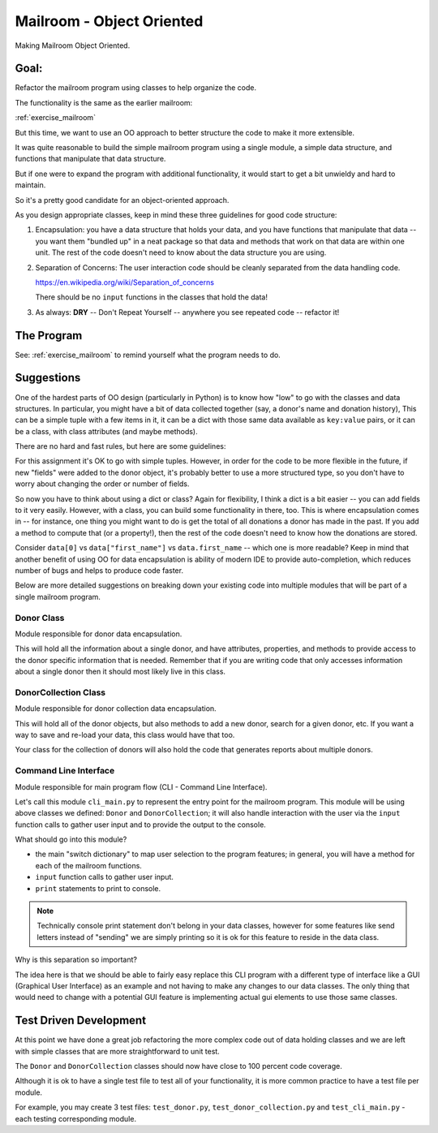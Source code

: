 .. _exercise_mailroom_oo:

Mailroom - Object Oriented
==========================

Making Mailroom Object Oriented.

Goal:
-----

Refactor the mailroom program using classes to help organize the code.

The functionality is the same as the earlier mailroom:

:ref:`exercise_mailroom`

But this time, we want to use an OO approach to better structure the code to make it more extensible.

It was quite reasonable to build the simple mailroom program using a
single module, a simple data structure, and functions that manipulate
that data structure.

But if one were to expand the program with additional functionality, it
would start to get a bit unwieldy and hard to maintain.

So it's a pretty good candidate for an object-oriented approach.

As you design appropriate classes, keep in mind these three guidelines for good code structure:


1) Encapsulation: you have a data structure that holds your data, and you have functions that manipulate that data -- you want them "bundled up" in a neat package so that data and methods that work on that data are within one unit. The rest of the code doesn't need to know about the data structure you are using.

2) Separation of Concerns: The user interaction code should be cleanly separated from the data handling code.

   https://en.wikipedia.org/wiki/Separation_of_concerns

   There should be no ``input`` functions in the classes that hold the data!

3) As always: **DRY** -- Don't Repeat Yourself -- anywhere you see repeated code -- refactor it!


The Program
-----------

See: :ref:`exercise_mailroom` to remind yourself what the program needs to do.


Suggestions
-----------

One of the hardest parts of OO design (particularly in Python) is to know how "low" to go with the classes and data structures. In particular, you might have a bit of data collected together (say, a donor's name and donation history), This can be a simple tuple with a few items in it, it can be a dict with those same data available as ``key:value`` pairs, or it can be a class, with class attributes (and maybe methods).

There are no hard and fast rules, but here are some guidelines:

For this assignment it's OK to go with simple tuples. However, in order for the code to be more flexible in the future, if new "fields" were added to the donor object, it's probably better to use a more structured type, so you don't have to worry about changing the order or number of fields.

So now you have to think about using a dict or class? Again for flexibility, I think a dict is a bit easier -- you can add fields to it very easily. However, with a class, you can build some functionality in there, too. This is where encapsulation comes in -- for instance, one thing you might want to do is get the total of all donations a donor has made in the past. If you add a method to compute that (or a property!), then the rest of the code doesn't need to know how the donations are stored.

Consider ``data[0]`` vs ``data["first_name"]`` vs ``data.first_name`` -- which one is more readable? Keep in mind that another benefit of using OO for data encapsulation is ability of modern IDE to provide auto-completion, which reduces number of bugs and helps to produce code faster.

Below are more detailed suggestions on breaking down your existing code into multiple modules that will be part of a single mailroom program.

Donor Class
^^^^^^^^^^^^

Module responsible for donor data encapsulation.

This will hold all the information about a single donor, and have attributes, properties, and methods to provide access to the donor specific information that is needed.
Remember that if you are writing code that only accesses information about a single donor then it should most likely live in this class.

DonorCollection Class
^^^^^^^^^^^^^^^^^^^^^

Module responsible for donor collection data encapsulation.

This will hold all of the donor objects, but also methods to add a new donor, search for a given donor, etc. If you want a way to save and re-load your data, this class would have that too.

Your class for the collection of donors will also hold the code that generates reports about multiple donors.


Command Line Interface
^^^^^^^^^^^^^^^^^^^^^^

Module responsible for main program flow (CLI - Command Line Interface).

Let's call this module ``cli_main.py`` to represent the entry point for the mailroom program. This module will be using above classes we defined: ``Donor`` and ``DonorCollection``; it will also handle interaction with the user via the ``input`` function calls to gather user input and to provide the output to the console.

What should go into this module?

* the main "switch dictionary" to map user selection to the program features; in general, you will have a method for each of the mailroom functions.
* ``input`` function calls to gather user input.
* ``print`` statements to print to console.


.. note::  Technically console print statement don't belong in your data classes, however for some features like send letters instead of "sending" we are simply printing so it is ok for this feature to reside in the data class.


Why is this separation so important?

The idea here is that we should be able to fairly easy replace this CLI program with a different type of interface like a GUI (Graphical User Interface) as an example and not having to make any changes to our data classes.
The only thing that would need to change with a potential GUI feature is implementing actual gui elements to use those same classes.

Test Driven Development
-----------------------

At this point we have done a great job refactoring the more complex code out of data holding classes and we are left with simple classes that are more straightforward to unit test.

The ``Donor`` and ``DonorCollection`` classes should now have close to 100 percent code coverage.

Although it is ok to have a single test file to test all of your functionality, it is more common practice to have a test file per module.

For example, you may create 3 test files:
``test_donor.py``, ``test_donor_collection.py`` and ``test_cli_main.py`` - each testing corresponding module.


